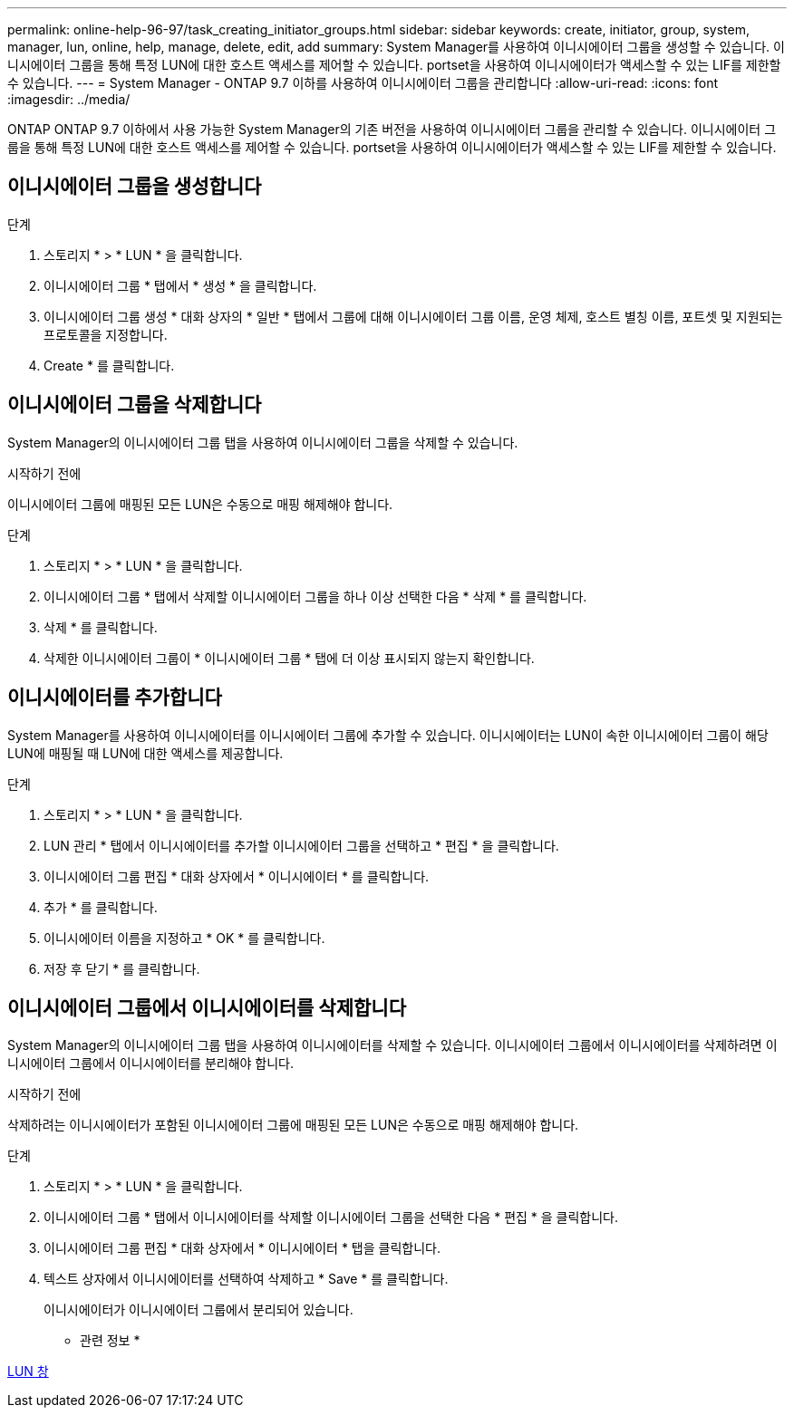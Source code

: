 ---
permalink: online-help-96-97/task_creating_initiator_groups.html 
sidebar: sidebar 
keywords: create, initiator, group, system, manager, lun, online, help, manage, delete, edit, add 
summary: System Manager를 사용하여 이니시에이터 그룹을 생성할 수 있습니다. 이니시에이터 그룹을 통해 특정 LUN에 대한 호스트 액세스를 제어할 수 있습니다. portset을 사용하여 이니시에이터가 액세스할 수 있는 LIF를 제한할 수 있습니다. 
---
= System Manager - ONTAP 9.7 이하를 사용하여 이니시에이터 그룹을 관리합니다
:allow-uri-read: 
:icons: font
:imagesdir: ../media/


[role="lead"]
ONTAP ONTAP 9.7 이하에서 사용 가능한 System Manager의 기존 버전을 사용하여 이니시에이터 그룹을 관리할 수 있습니다. 이니시에이터 그룹을 통해 특정 LUN에 대한 호스트 액세스를 제어할 수 있습니다. portset을 사용하여 이니시에이터가 액세스할 수 있는 LIF를 제한할 수 있습니다.



== 이니시에이터 그룹을 생성합니다

.단계
. 스토리지 * > * LUN * 을 클릭합니다.
. 이니시에이터 그룹 * 탭에서 * 생성 * 을 클릭합니다.
. 이니시에이터 그룹 생성 * 대화 상자의 * 일반 * 탭에서 그룹에 대해 이니시에이터 그룹 이름, 운영 체제, 호스트 별칭 이름, 포트셋 및 지원되는 프로토콜을 지정합니다.
. Create * 를 클릭합니다.




== 이니시에이터 그룹을 삭제합니다

System Manager의 이니시에이터 그룹 탭을 사용하여 이니시에이터 그룹을 삭제할 수 있습니다.

.시작하기 전에
이니시에이터 그룹에 매핑된 모든 LUN은 수동으로 매핑 해제해야 합니다.

.단계
. 스토리지 * > * LUN * 을 클릭합니다.
. 이니시에이터 그룹 * 탭에서 삭제할 이니시에이터 그룹을 하나 이상 선택한 다음 * 삭제 * 를 클릭합니다.
. 삭제 * 를 클릭합니다.
. 삭제한 이니시에이터 그룹이 * 이니시에이터 그룹 * 탭에 더 이상 표시되지 않는지 확인합니다.




== 이니시에이터를 추가합니다

System Manager를 사용하여 이니시에이터를 이니시에이터 그룹에 추가할 수 있습니다. 이니시에이터는 LUN이 속한 이니시에이터 그룹이 해당 LUN에 매핑될 때 LUN에 대한 액세스를 제공합니다.

.단계
. 스토리지 * > * LUN * 을 클릭합니다.
. LUN 관리 * 탭에서 이니시에이터를 추가할 이니시에이터 그룹을 선택하고 * 편집 * 을 클릭합니다.
. 이니시에이터 그룹 편집 * 대화 상자에서 * 이니시에이터 * 를 클릭합니다.
. 추가 * 를 클릭합니다.
. 이니시에이터 이름을 지정하고 * OK * 를 클릭합니다.
. 저장 후 닫기 * 를 클릭합니다.




== 이니시에이터 그룹에서 이니시에이터를 삭제합니다

System Manager의 이니시에이터 그룹 탭을 사용하여 이니시에이터를 삭제할 수 있습니다. 이니시에이터 그룹에서 이니시에이터를 삭제하려면 이니시에이터 그룹에서 이니시에이터를 분리해야 합니다.

.시작하기 전에
삭제하려는 이니시에이터가 포함된 이니시에이터 그룹에 매핑된 모든 LUN은 수동으로 매핑 해제해야 합니다.

.단계
. 스토리지 * > * LUN * 을 클릭합니다.
. 이니시에이터 그룹 * 탭에서 이니시에이터를 삭제할 이니시에이터 그룹을 선택한 다음 * 편집 * 을 클릭합니다.
. 이니시에이터 그룹 편집 * 대화 상자에서 * 이니시에이터 * 탭을 클릭합니다.
. 텍스트 상자에서 이니시에이터를 선택하여 삭제하고 * Save * 를 클릭합니다.
+
이니시에이터가 이니시에이터 그룹에서 분리되어 있습니다.



* 관련 정보 *

xref:reference_luns_window.adoc[LUN 창]
